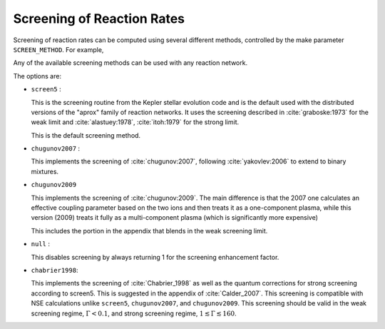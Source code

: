 ***************************
Screening of Reaction Rates
***************************

Screening of reaction rates can be computed using several different methods,
controlled by the make parameter ``SCREEN_METHOD``.  For example,

.. prompt:: bash

   make SCREEN_METHOD=screen5

Any of the available screening methods can be used with any reaction network.

The options are:

* ``screen5`` :

  This is the screening routine from the Kepler stellar evolution code
  and is the default used with the distributed versions of the "aprox"
  family of reaction networks.  It uses the screening described in
  :cite:`graboske:1973` for the weak limit and :cite:`alastuey:1978`,
  :cite:`itoh:1979` for the strong limit.

  This is the default screening method.

* ``chugunov2007`` :

  This implements the screening of :cite:`chugunov:2007`, following
  :cite:`yakovlev:2006` to extend to binary mixtures.

* ``chugunov2009``

  This implements the screening of :cite:`chugunov:2009`.  The main
  difference is that the 2007 one calculates an effective coupling
  parameter based on the two ions and then treats it as a
  one-component plasma, while this version (2009) treats it fully as a
  multi-component plasma (which is significantly more expensive)

  This includes the portion in the appendix that blends in the weak
  screening limit.

* ``null`` :

  This disables screening by always returning 1 for the screening
  enhancement factor.

* ``chabrier1998``:

  This implements the screening of :cite:`Chabrier_1998` as well as the quantum corrections for strong screening according to screen5. This is suggested in the appendix of :cite:`Calder_2007`. This screening is compatible with NSE calculations unlike ``screen5``, ``chugunov2007``, and ``chugunov2009``. This screening should be valid in the weak screening regime, :math:`\Gamma < 0.1`, and strong screening regime, :math:`1 \lesssim \Gamma \lesssim 160`.
